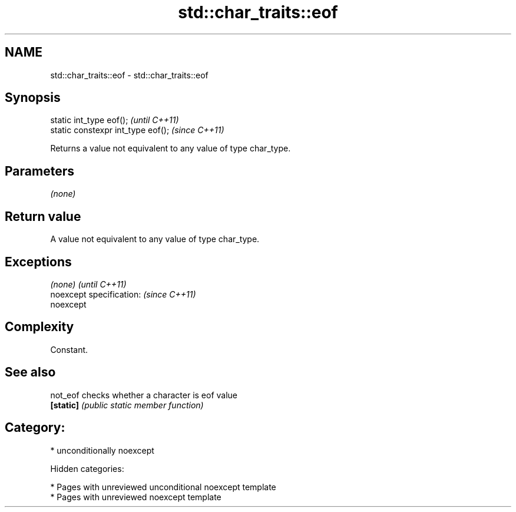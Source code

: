 .TH std::char_traits::eof 3 "2018.03.28" "http://cppreference.com" "C++ Standard Libary"
.SH NAME
std::char_traits::eof \- std::char_traits::eof

.SH Synopsis
   static int_type eof();            \fI(until C++11)\fP
   static constexpr int_type eof();  \fI(since C++11)\fP

   Returns a value not equivalent to any value of type char_type.

.SH Parameters

   \fI(none)\fP

.SH Return value

   A value not equivalent to any value of type char_type.

.SH Exceptions

   \fI(none)\fP                  \fI(until C++11)\fP
   noexcept specification: \fI(since C++11)\fP
   noexcept

.SH Complexity

   Constant.

.SH See also

   not_eof  checks whether a character is eof value
   \fB[static]\fP \fI(public static member function)\fP

.SH Category:

     * unconditionally noexcept

   Hidden categories:

     * Pages with unreviewed unconditional noexcept template
     * Pages with unreviewed noexcept template
